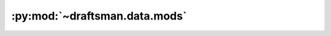 .. py:currentmodule:: draftsman.data.mods

:py:mod:`~draftsman.data.mods`
==============================